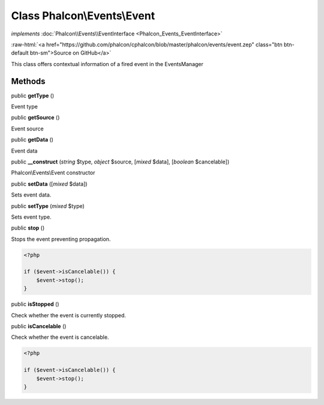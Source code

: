 Class **Phalcon\\Events\\Event**
================================

*implements* :doc:`Phalcon\\Events\\EventInterface <Phalcon_Events_EventInterface>`

.. role:: raw-html(raw)
   :format: html

:raw-html:`<a href="https://github.com/phalcon/cphalcon/blob/master/phalcon/events/event.zep" class="btn btn-default btn-sm">Source on GitHub</a>`

This class offers contextual information of a fired event in the EventsManager


Methods
-------

public  **getType** ()

Event type



public  **getSource** ()

Event source



public  **getData** ()

Event data



public  **__construct** (*string* $type, *object* $source, [*mixed* $data], [*boolean* $cancelable])

Phalcon\\Events\\Event constructor



public  **setData** ([*mixed* $data])

Sets event data.



public  **setType** (*mixed* $type)

Sets event type.



public  **stop** ()

Stops the event preventing propagation.

.. code-block:: php

    <?php

    if ($event->isCancelable()) {
        $event->stop();
    }




public  **isStopped** ()

Check whether the event is currently stopped.



public  **isCancelable** ()

Check whether the event is cancelable.

.. code-block:: php

    <?php

    if ($event->isCancelable()) {
        $event->stop();
    }




